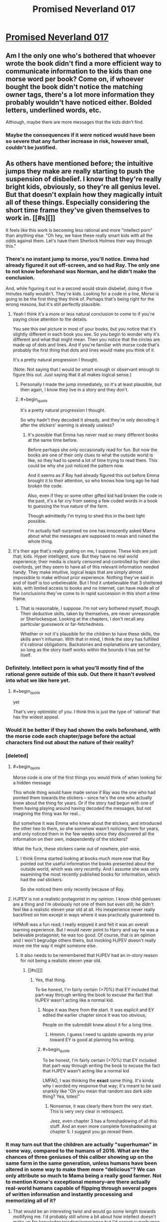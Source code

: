 #+TITLE: Promised Neverland 017

* [[http://mangastream.com/r/neverland/017/3841/1][Promised Neverland 017]]
:PROPERTIES:
:Author: Dwood15
:Score: 7
:DateUnix: 1480315374.0
:END:

** Am I the only one who's bothered that whoever wrote the book didn't find a more efficient way to communicate information to the kids than one morse word per book? Come on, if whoever bought the book didn't notice the matching owner tags, there's a lot more information they probably wouldn't have noticed either. Bolded letters, underlined words, etc.

Although, maybe there are more messages that the kids didn't find.
:PROPERTIES:
:Author: CouteauBleu
:Score: 7
:DateUnix: 1480359627.0
:END:

*** Maybe the consequences if it /were/ noticed would have been so severe that any further increase in risk, however small, couldn't be justified.
:PROPERTIES:
:Author: CeruleanTresses
:Score: 1
:DateUnix: 1480625180.0
:END:


** As others have mentioned before; the intuitive jumps they make are really starting to push the suspension of disbelief. I know that they're really bright kids, obviously, so they're all genius level. But that doesn't explain how they magically intuit all of these things. Especially considering the short time frame they've given themselves to work in. [[#s][]]

It feels like this work is becoming less rational and more "intellect porn" than anything else. "Oh hey, we have these really smart kids with all the odds against them. Let's have them Sherlock Holmes their way through this."
:PROPERTIES:
:Author: Kishoto
:Score: 3
:DateUnix: 1480317797.0
:END:

*** There's no instant jump to morse, you'll notice. Emma had already figured it out off-screen, and so had Ray. The only one to not know beforehand was Norman, and he didn't make the conclusion.

And, while figuring it out in a second would strain disbelief, doing it five minutes really wouldn't. They're kids. Looking for a code in a line, Morse is going to be the first thing they think of. Perhaps that's being right for the wrong reasons, but it's still perfectly plausible.
:PROPERTIES:
:Author: LupoCani
:Score: 7
:DateUnix: 1480349168.0
:END:

**** Yeah I think it's a more or less natural conclusion to come to if you're paying close attention to the details.

You see this owl picture in most of your books, but you notice that it's slightly different in each book you see. So you begin to wonder why it's different and what that might mean. Then you notice that the circles are made up of dots and lines. And if you're familiar with morse code that's probably the first thing that dots and lines would make you think of it.

It's a pretty natural progression I thought.

(Note: Not saying that I would be smart enough or observant enough to figure this out. Just saying that it all makes logical sense.)
:PROPERTIES:
:Author: Fresh_C
:Score: 3
:DateUnix: 1480352214.0
:END:

***** Personally I made the jump immediately, so it's at least plausible, but then again, I know they live in a story and they don't.
:PROPERTIES:
:Author: awesomeideas
:Score: 3
:DateUnix: 1480521216.0
:END:


***** #+begin_quote
  It's a pretty natural progression I thought.
#+end_quote

So why hadn't they decoded it already, and they're only decoding it after the stickers' warning is already useless?
:PROPERTIES:
:Author: ArisKatsaris
:Score: 1
:DateUnix: 1480377037.0
:END:

****** It's possible that Emma has never read so many different books at the same time before.

Before perhaps she only occasionally read for fun. But now the books are one of their only clues to what the outside world is like, so they had to spend a lot of time trying to read them. This could be why she just noticed the pattern now.

And it seems as if Ray had already figured this out before Emma brought it to their attention, so who knows how long ago he had broken the code.

Also, even if they or some other gifted kid had broken the code in the past, it's a far cry from seeing a few coded words in a book to guessing the true nature of the farm.

Though admittedly I'm trying to shed this in the best light possible.

I'm actually half-surprised no one has innocently asked Mama about what the messages are supposed to mean and ruined the whole thing.
:PROPERTIES:
:Author: Fresh_C
:Score: 4
:DateUnix: 1480380898.0
:END:


**** It's their age that's really grating on me, I suppose. These kids are just that; kids. Hyper intelligent, sure. But they have no real world experience; their media is clearly censored and controlled by their alien overlords, yet they seem to have all of this relevant information needed handy. They make intuitive, logical leaps that are simply almost impossible to make without prior experience. Nothing they've said in and of itself is too unbelievable. But I find it unbelievable that 3 sheltered kids, with limited access to books and no Internet, can have made all of the conclusions they've come to in rapid succession in this short a time frame.
:PROPERTIES:
:Author: Kishoto
:Score: 1
:DateUnix: 1480354342.0
:END:

***** That is reasonable, I suppose. I'm not very bothered myself, though. Their deductive skills, taken by themselves, are never unreasonable or Sherlockesque. Looking at the chapters, I don't recall any particular guesswork or far-fetchedness.

Whether or not it's plausible for the children to have these skills, the skills aren't inhuman. With that in mind, I think the story has fulfilled it's rational obligations. Backstories and explanations are secondary, so long as the story itself works within the bounds it has set for itself.
:PROPERTIES:
:Author: LupoCani
:Score: 2
:DateUnix: 1480359268.0
:END:


*** Definitely. Intellect porn is what you'll mostly find of the rational genre outside of this sub. Out there it hasn't evolved into what we like here yet.
:PROPERTIES:
:Author: scooterboo2
:Score: 6
:DateUnix: 1480323068.0
:END:

**** #+begin_quote
  yet
#+end_quote

That's very optimistic of you. I think this is just the type of 'rational' that has the widest appeal.
:PROPERTIES:
:Author: Pluvialis
:Score: 1
:DateUnix: 1480438506.0
:END:


*** Would it be better if they had shown the owls beforehand, with the morse code each chapter/page before the actual characters find out about the nature of their reality?
:PROPERTIES:
:Author: Traiden04
:Score: 4
:DateUnix: 1480335993.0
:END:


*** [deleted]
:PROPERTIES:
:Score: 5
:DateUnix: 1480351884.0
:END:

**** #+begin_quote
  Morse code is one of the first things you would think of when looking for a hidden message
#+end_quote

This whole thing would have made sense if Ray was the one who had pointed them towards the stickers -- since he's the one who actually knew about the thing for years. Or if the story had begun with one of them having playing around having decoded the messages, but not imagining the thing was for real...

But somehow it was Emma who knew about the stickers, and introduced the other two to them, so she somehow wasn't noticing them for years, and only noticed them in the few weeks since they discovered all the information on their own, independently of the stickers?

What the fuck, these stickers came out of nowhere, plot-wise.
:PROPERTIES:
:Author: ArisKatsaris
:Score: 2
:DateUnix: 1480376930.0
:END:

***** I think Emma started looking at books much more now that Ray pointed out the useful information the books presented about the outside world, which was very recently. And I assume she was only examining the most recently published books for information, which had the owl stickers.

So she noticed them only recently because of Ray.
:PROPERTIES:
:Author: ghost-pacman4
:Score: 3
:DateUnix: 1480394424.0
:END:


**** HJPEV is not a realistic protagonist in my opinion. I know child geniuses are a thing and I'm obviously not one of them but even still; he didn't feel like a realistic eleven year old at all. His inexperience never really backfired on him except in ways where it was practically guaranteed to.

HPMoR was a fun read; I really enjoyed it and felt it was an overall learning experience. But I would never point to Harry and say he was a believable protagonist; he was too good. Of course, that is an opinion and I won't begrudge others theirs, but invoking HJPEV doesn't really move me the way it might someone else.
:PROPERTIES:
:Author: Kishoto
:Score: 1
:DateUnix: 1480354136.0
:END:

***** It also needs to be remembered that HJPEV had an in-story reason for not being a realistic eleven year old.
:PROPERTIES:
:Author: gbear605
:Score: 2
:DateUnix: 1480475427.0
:END:

****** [[#s][]]
:PROPERTIES:
:Author: Kishoto
:Score: 1
:DateUnix: 1480477759.0
:END:

******* Yes, that thing.

To be honest, I'm fairly certain (>70%) that EY included that part-way through writing the book to excuse the fact that HJPEV wasn't acting like a normal kid.
:PROPERTIES:
:Author: gbear605
:Score: 1
:DateUnix: 1480477850.0
:END:

******** Nope it was there from the start. It was esplicit and EY edited the earlier chapter since it was too obvious,

People on the subreddit knew about it for a long time.
:PROPERTIES:
:Author: hoja_nasredin
:Score: 2
:DateUnix: 1480507181.0
:END:

********* Hmmm. I guess I need to update upwards my prior toward EY is good at planning his writing.
:PROPERTIES:
:Author: gbear605
:Score: 1
:DateUnix: 1480507237.0
:END:


******** #+begin_quote
  To be honest, I'm fairly certain (>70%) that EY included that part-way through writing the book to excuse the fact that HJPEV wasn't acting like a normal kid
#+end_quote

LMFAO, I was thinking the *exact* same thing. It's kinda why I worded my response that way; it's meant to be said snarkily like "Oh you mean that random ass dark side thing? Yea, totes!"
:PROPERTIES:
:Author: Kishoto
:Score: 1
:DateUnix: 1480478447.0
:END:

********* Nonsense, it was clearly there from the very start. This is very very clear in retrospect.

Jeez, even chapter 3 has a foreshadowing of all this stuff. And an even more complete foreshadowing at chapter 5. I suggest you go reread them.
:PROPERTIES:
:Author: ArisKatsaris
:Score: 2
:DateUnix: 1480577446.0
:END:


*** It may turn out that the children are actually "superhuman" in some way, compared to the humans of 2016. What are the chances of three geniuses of this caliber showing up on the same farm in the same generation, unless humans have been altered in some way to make them more "delicious"? We can only attribute so much to Mama being a really good farmer. Not to mention Krone's exceptional memory--are there actually real-world humans capable of flipping through several pages of written information and instantly processing and memorizing all of it?
:PROPERTIES:
:Author: CeruleanTresses
:Score: 2
:DateUnix: 1480436325.0
:END:

**** That would be an interesting twist and would go some length towards mollifying me. I'd probably still whine a bit about how intellect doesn't make up for knowledge/wisdom/experience but I'd accept superhuman > human kids.
:PROPERTIES:
:Author: Kishoto
:Score: 1
:DateUnix: 1480467726.0
:END:
